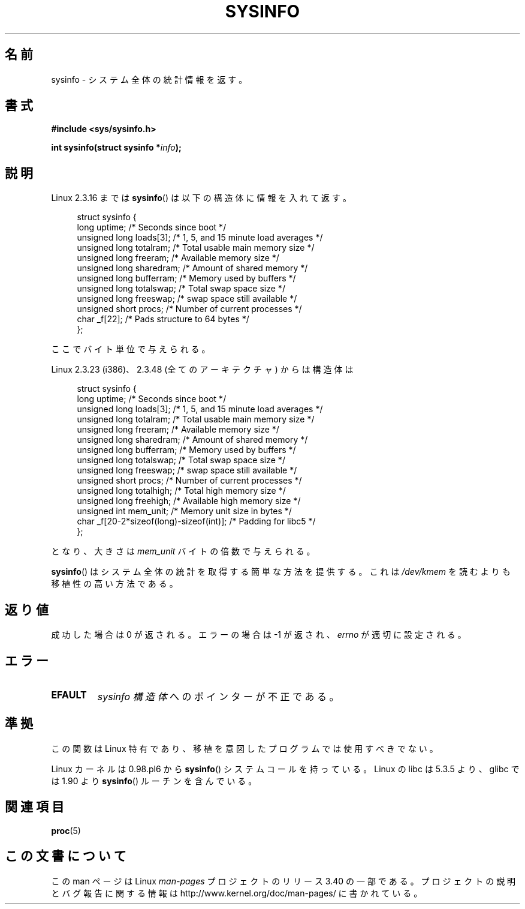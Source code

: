 .\" -*- nroff -*-
.\"
.\" Copyright (C) 1993 by Dan Miner (dminer@nyx.cs.du.edu)
.\"
.\"  Permission is granted to freely distribute or modify this file
.\"  for the purpose of improving Linux or its documentation efforts.
.\"  If you modify this file, please put a date stamp and HOW you
.\"  changed this file.  Thanks.   -DM
.\"
.\" Modified Sat Jul 24 12:35:12 1993 by Rik Faith <faith@cs.unc.edu>
.\" Modified Tue Oct 22 22:29:51 1996 by Eric S. Raymond <esr@thyrsus.com>
.\" Modified Mon Aug 25 16:06:11 1997 by Nicolás Lichtmaier <nick@debian.org>
.\"
.\"*******************************************************************
.\"
.\" This file was generated with po4a. Translate the source file.
.\"
.\"*******************************************************************
.TH SYSINFO 2 2007\-11\-15 Linux "Linux Programmer's Manual"
.SH 名前
sysinfo \- システム全体の統計情報を返す。
.SH 書式
\fB#include <sys/sysinfo.h>\fP
.sp
\fBint sysinfo(struct sysinfo *\fP\fIinfo\fP\fB);\fP
.SH 説明
Linux 2.3.16 までは \fBsysinfo\fP()  は以下の構造体に情報を入れて返す。

.nf
.in +4n
struct sysinfo {
    long uptime;             /* Seconds since boot */
    unsigned long loads[3];  /* 1, 5, and 15 minute load averages */
    unsigned long totalram;  /* Total usable main memory size */
    unsigned long freeram;   /* Available memory size */
    unsigned long sharedram; /* Amount of shared memory */
    unsigned long bufferram; /* Memory used by buffers */
    unsigned long totalswap; /* Total swap space size */
    unsigned long freeswap;  /* swap space still available */
    unsigned short procs;    /* Number of current processes */
    char _f[22];             /* Pads structure to 64 bytes */
};
.in
.fi
.PP
ここでバイト単位で与えられる。

Linux 2.3.23 (i386)、2.3.48 (全てのアーキテクチャ) からは構造体は

.nf
.in +4n
struct sysinfo {
    long uptime;             /* Seconds since boot */
    unsigned long loads[3];  /* 1, 5, and 15 minute load averages */
    unsigned long totalram;  /* Total usable main memory size */
    unsigned long freeram;   /* Available memory size */
    unsigned long sharedram; /* Amount of shared memory */
    unsigned long bufferram; /* Memory used by buffers */
    unsigned long totalswap; /* Total swap space size */
    unsigned long freeswap;  /* swap space still available */
    unsigned short procs;    /* Number of current processes */
    unsigned long totalhigh; /* Total high memory size */
    unsigned long freehigh;  /* Available high memory size */
    unsigned int mem_unit;   /* Memory unit size in bytes */
    char _f[20\-2*sizeof(long)\-sizeof(int)]; /* Padding for libc5 */
};
.in
.fi
.PP
となり、大きさは \fImem_unit\fP バイトの倍数で与えられる。

\fBsysinfo\fP()  はシステム全体の統計を取得する簡単な方法を提供する。 これは \fI/dev/kmem\fP を読むよりも移植性の高い方法である。
.SH 返り値
成功した場合は 0 が返される。エラーの場合は \-1 が返され、 \fIerrno\fP が適切に設定される。
.SH エラー
.TP 
\fBEFAULT\fP
\fIsysinfo 構造体\fP へのポインターが不正である。
.SH 準拠
この関数は Linux 特有であり、移植を意図したプログラムでは 使用すべきでない。
.sp
Linux カーネルは 0.98.pl6 から \fBsysinfo\fP()  システムコールを持っている。 Linux の libc は 5.3.5
より、glibc では 1.90 より \fBsysinfo\fP()  ルーチンを含んでいる。
.SH 関連項目
\fBproc\fP(5)
.SH この文書について
この man ページは Linux \fIman\-pages\fP プロジェクトのリリース 3.40 の一部
である。プロジェクトの説明とバグ報告に関する情報は
http://www.kernel.org/doc/man\-pages/ に書かれている。
